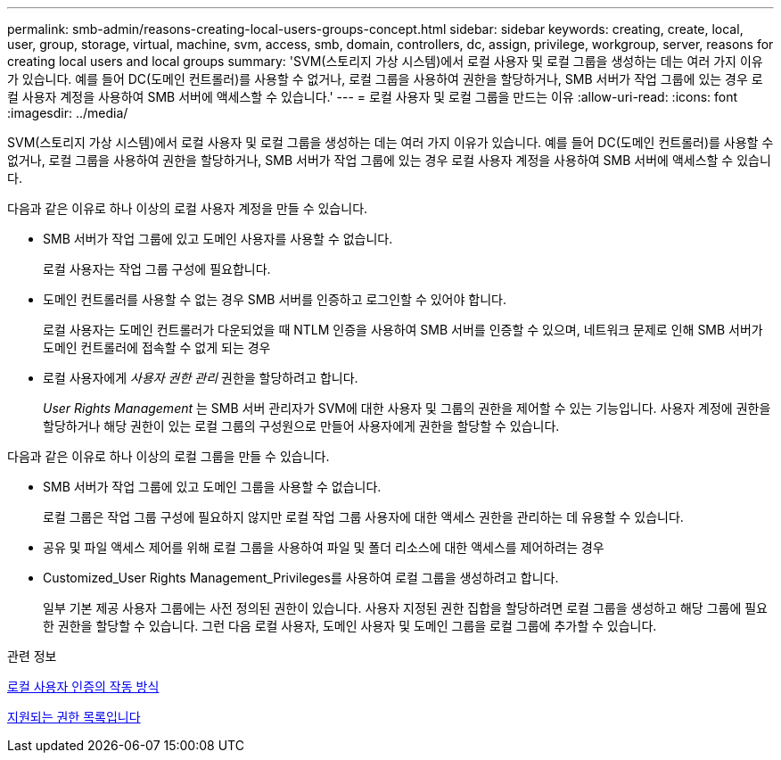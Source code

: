 ---
permalink: smb-admin/reasons-creating-local-users-groups-concept.html 
sidebar: sidebar 
keywords: creating, create, local, user, group, storage, virtual, machine, svm, access, smb, domain, controllers, dc, assign, privilege, workgroup, server, reasons for creating local users and local groups 
summary: 'SVM(스토리지 가상 시스템)에서 로컬 사용자 및 로컬 그룹을 생성하는 데는 여러 가지 이유가 있습니다. 예를 들어 DC(도메인 컨트롤러)를 사용할 수 없거나, 로컬 그룹을 사용하여 권한을 할당하거나, SMB 서버가 작업 그룹에 있는 경우 로컬 사용자 계정을 사용하여 SMB 서버에 액세스할 수 있습니다.' 
---
= 로컬 사용자 및 로컬 그룹을 만드는 이유
:allow-uri-read: 
:icons: font
:imagesdir: ../media/


[role="lead"]
SVM(스토리지 가상 시스템)에서 로컬 사용자 및 로컬 그룹을 생성하는 데는 여러 가지 이유가 있습니다. 예를 들어 DC(도메인 컨트롤러)를 사용할 수 없거나, 로컬 그룹을 사용하여 권한을 할당하거나, SMB 서버가 작업 그룹에 있는 경우 로컬 사용자 계정을 사용하여 SMB 서버에 액세스할 수 있습니다.

다음과 같은 이유로 하나 이상의 로컬 사용자 계정을 만들 수 있습니다.

* SMB 서버가 작업 그룹에 있고 도메인 사용자를 사용할 수 없습니다.
+
로컬 사용자는 작업 그룹 구성에 필요합니다.

* 도메인 컨트롤러를 사용할 수 없는 경우 SMB 서버를 인증하고 로그인할 수 있어야 합니다.
+
로컬 사용자는 도메인 컨트롤러가 다운되었을 때 NTLM 인증을 사용하여 SMB 서버를 인증할 수 있으며, 네트워크 문제로 인해 SMB 서버가 도메인 컨트롤러에 접속할 수 없게 되는 경우

* 로컬 사용자에게 _사용자 권한 관리_ 권한을 할당하려고 합니다.
+
_User Rights Management_ 는 SMB 서버 관리자가 SVM에 대한 사용자 및 그룹의 권한을 제어할 수 있는 기능입니다. 사용자 계정에 권한을 할당하거나 해당 권한이 있는 로컬 그룹의 구성원으로 만들어 사용자에게 권한을 할당할 수 있습니다.



다음과 같은 이유로 하나 이상의 로컬 그룹을 만들 수 있습니다.

* SMB 서버가 작업 그룹에 있고 도메인 그룹을 사용할 수 없습니다.
+
로컬 그룹은 작업 그룹 구성에 필요하지 않지만 로컬 작업 그룹 사용자에 대한 액세스 권한을 관리하는 데 유용할 수 있습니다.

* 공유 및 파일 액세스 제어를 위해 로컬 그룹을 사용하여 파일 및 폴더 리소스에 대한 액세스를 제어하려는 경우
* Customized_User Rights Management_Privileges를 사용하여 로컬 그룹을 생성하려고 합니다.
+
일부 기본 제공 사용자 그룹에는 사전 정의된 권한이 있습니다. 사용자 지정된 권한 집합을 할당하려면 로컬 그룹을 생성하고 해당 그룹에 필요한 권한을 할당할 수 있습니다. 그런 다음 로컬 사용자, 도메인 사용자 및 도메인 그룹을 로컬 그룹에 추가할 수 있습니다.



.관련 정보
xref:local-user-authentication-concept.adoc[로컬 사용자 인증의 작동 방식]

xref:list-supported-privileges-reference.html[지원되는 권한 목록입니다]
